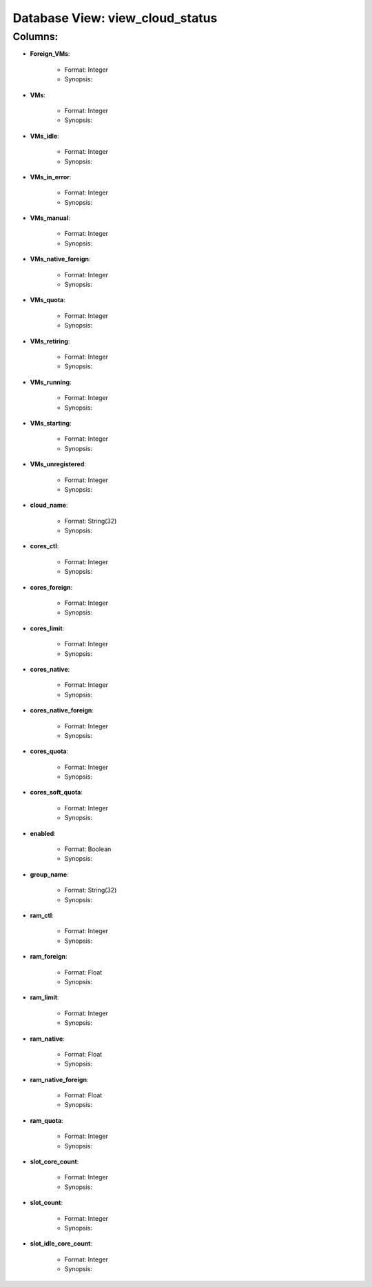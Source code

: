 .. File generated by /opt/cloudscheduler/utilities/schema_doc - DO NOT EDIT
..
.. To modify the contents of this file:
..   1. edit the template file ".../cloudscheduler/docs/schema_doc/views/view_cloud_status.rst"
..   2. run the utility ".../cloudscheduler/utilities/schema_doc"
..

Database View: view_cloud_status
================================


Columns:
^^^^^^^^

* **Foreign_VMs**:

   * Format: Integer
   * Synopsis:

* **VMs**:

   * Format: Integer
   * Synopsis:

* **VMs_idle**:

   * Format: Integer
   * Synopsis:

* **VMs_in_error**:

   * Format: Integer
   * Synopsis:

* **VMs_manual**:

   * Format: Integer
   * Synopsis:

* **VMs_native_foreign**:

   * Format: Integer
   * Synopsis:

* **VMs_quota**:

   * Format: Integer
   * Synopsis:

* **VMs_retiring**:

   * Format: Integer
   * Synopsis:

* **VMs_running**:

   * Format: Integer
   * Synopsis:

* **VMs_starting**:

   * Format: Integer
   * Synopsis:

* **VMs_unregistered**:

   * Format: Integer
   * Synopsis:

* **cloud_name**:

   * Format: String(32)
   * Synopsis:

* **cores_ctl**:

   * Format: Integer
   * Synopsis:

* **cores_foreign**:

   * Format: Integer
   * Synopsis:

* **cores_limit**:

   * Format: Integer
   * Synopsis:

* **cores_native**:

   * Format: Integer
   * Synopsis:

* **cores_native_foreign**:

   * Format: Integer
   * Synopsis:

* **cores_quota**:

   * Format: Integer
   * Synopsis:

* **cores_soft_quota**:

   * Format: Integer
   * Synopsis:

* **enabled**:

   * Format: Boolean
   * Synopsis:

* **group_name**:

   * Format: String(32)
   * Synopsis:

* **ram_ctl**:

   * Format: Integer
   * Synopsis:

* **ram_foreign**:

   * Format: Float
   * Synopsis:

* **ram_limit**:

   * Format: Integer
   * Synopsis:

* **ram_native**:

   * Format: Float
   * Synopsis:

* **ram_native_foreign**:

   * Format: Float
   * Synopsis:

* **ram_quota**:

   * Format: Integer
   * Synopsis:

* **slot_core_count**:

   * Format: Integer
   * Synopsis:

* **slot_count**:

   * Format: Integer
   * Synopsis:

* **slot_idle_core_count**:

   * Format: Integer
   * Synopsis:

